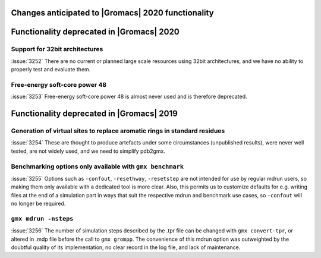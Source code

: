 .. _anticipated-changes:

.. Note to developers!
   Please use """"""" to underline the individual entries for fixed issues in the subfolders,
   otherwise the formatting on the webpage is messed up.
   Also, please use the syntax :issue:`number` to reference issues on redmine, without the
   a space between the colon and number!

Changes anticipated to |Gromacs| 2020 functionality
^^^^^^^^^^^^^^^^^^^^^^^^^^^^^^^^^^^^^^^^^^^^^^^^^^^

Functionality deprecated in |Gromacs| 2020
^^^^^^^^^^^^^^^^^^^^^^^^^^^^^^^^^^^^^^^^^^

Support for 32bit architectures
"""""""""""""""""""""""""""""""
:issue:`3252` There are no current or planned large scale resources using 32bit architectures,
and we have no ability to properly test and evaluate them.

Free-energy soft-core power 48
""""""""""""""""""""""""""""""
:issue:`3253` Free-energy soft-core power 48 is almost never used and is therefore deprecated.

Functionality deprecated in |Gromacs| 2019
^^^^^^^^^^^^^^^^^^^^^^^^^^^^^^^^^^^^^^^^^^

Generation of virtual sites to replace aromatic rings in standard residues
""""""""""""""""""""""""""""""""""""""""""""""""""""""""""""""""""""""""""
:issue:`3254` These are thought to produce artefacts under some circumstances
(unpublished results), were never well tested, are not widely used,
and we need to simplify pdb2gmx.

Benchmarking options only available with ``gmx benchmark``
""""""""""""""""""""""""""""""""""""""""""""""""""""""""""""""""""""""""""
:issue:`3255` Options such as ``-confout``, ``-resethway``, ``-resetstep`` are not
intended for use by regular mdrun users, so making them only available
with a dedicated tool is more clear. Also, this permits us to customize
defaults for e.g. writing files at the end of a simulation part in ways
that suit the respective mdrun and benchmark use cases, so ``-confout``
will no longer be required.

``gmx mdrun -nsteps``
""""""""""""""""""""""""""""""""""""""""""""""""""""""""""""""""""""""""""
:issue:`3256` The number of simulation steps described by the .tpr file can be
changed with ``gmx convert-tpr``, or altered in .mdp file before the
call to ``gmx grompp``. The convenience of this mdrun option was
outweighted by the doubtful quality of its implementation, no clear
record in the log file, and lack of maintenance.

